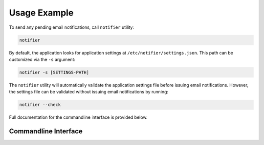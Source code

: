 Usage Example
=============

To send any pending email notifications, call ``notifier`` utility:

.. code-block:: bash

   notifier


By default, the application looks for application settings at ``/etc/notifier/settings.json``.
This path can be customized via the ``-s`` argument:

.. code-block::

      notifier -s [SETTINGS-PATH]

The ``notifier`` utility will automatically validate the application settings file before issuing email notifications.
However, the settings file can be validated without issuing email notifications by running:

.. code-block:: bash

   notifier --check

Full documentation for the commandline interface is provided below.

Commandline Interface
---------------------

.. argparse::
   :ref: app.cli.Parser
   :prog: notifier

